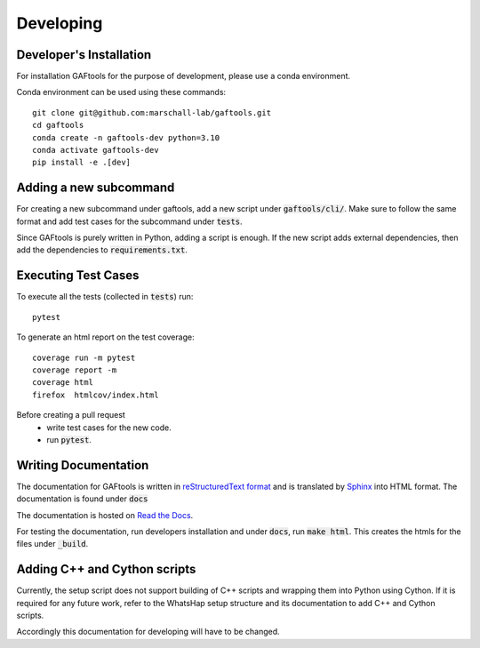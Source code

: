 .. _developing

Developing
==========

Developer's Installation
------------------------

For installation GAFtools for the purpose of development,
please use a conda environment.

Conda environment can be used using these commands::

    git clone git@github.com:marschall-lab/gaftools.git
    cd gaftools
    conda create -n gaftools-dev python=3.10
    conda activate gaftools-dev
    pip install -e .[dev]


Adding a new subcommand
-----------------------

For creating a new subcommand under gaftools, add a new script under :code:`gaftools/cli/`.
Make sure to follow the same format and add test cases for the subcommand under :code:`tests`.

Since GAFtools is purely written in Python, adding a script is enough. 
If the new script adds external dependencies, then add the dependencies to :code:`requirements.txt`.


Executing Test Cases
--------------------

To execute all the tests (collected in :code:`tests`) run::

    pytest

To generate an html report on the test coverage::

    coverage run -m pytest
    coverage report -m
    coverage html
    firefox  htmlcov/index.html

Before creating a pull request
    * write test cases for the new code.
    * run :code:`pytest`.


Writing Documentation
---------------------

The documentation for GAFtools is written in
`reStructuredText format <http://docutils.sourceforge.net/docs/user/rst/quickref.html>`_
and is translated by `Sphinx <http://www.sphinx-doc.org/>`_ into HTML format.
The documentation is found under :code:`docs`

The documentation is hosted on `Read the Docs <https://readthedocs.org/>`_.

For testing the documentation, run developers installation and under :code:`docs`, run :code:`make html`. This creates the htmls for the
files under :code:`_build`.


Adding C++ and Cython scripts
-----------------------------

Currently, the setup script does not support building of C++ scripts and wrapping them into Python using Cython.
If it is required for any future work, refer to the WhatsHap setup structure and its documentation to add C++ and Cython scripts.

Accordingly this documentation for developing will have to be changed.